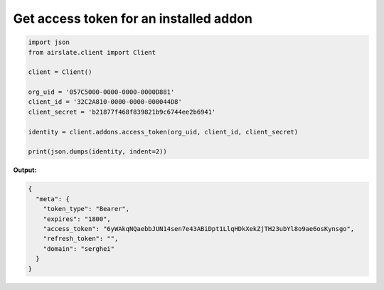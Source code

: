 
Get access token for an installed addon
---------------------------------------

.. code-block:: python

   import json
   from airslate.client import Client

   client = Client()

   org_uid = '057C5000-0000-0000-0000D881'
   client_id = '32C2A810-0000-0000-000044D8'
   client_secret = 'b21877f468f839821b9c6744ee2b6941'

   identity = client.addons.access_token(org_uid, client_id, client_secret)

   print(json.dumps(identity, indent=2))


**Output:**

.. code-block:: json

   {
     "meta": {
       "token_type": "Bearer",
       "expires": "1800",
       "access_token": "6yWAkqNQaebbJUN14sen7e43ABiDpt1LlqHDkXekZjTH23ubYl8o9ae6osKynsgo",
       "refresh_token": "",
       "domain": "serghei"
     }
   }

